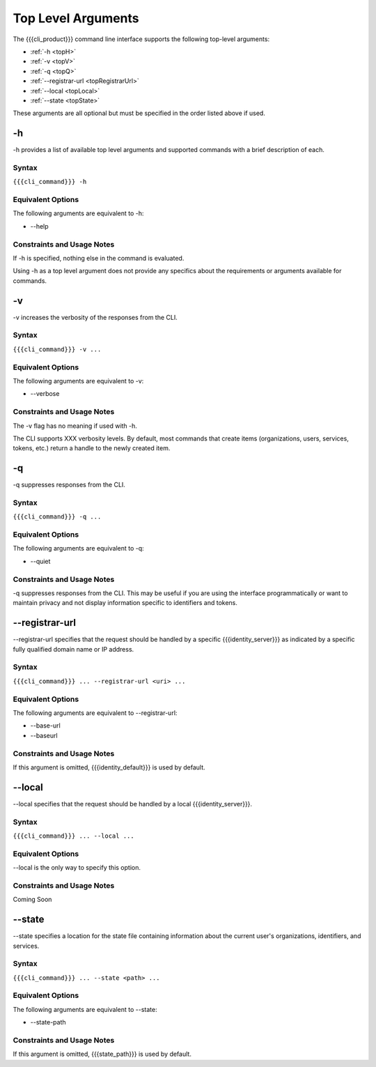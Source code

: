 Top Level Arguments
-------------------

The {{{cli_product}}} command line interface supports the following top-level arguments:

* :ref:`-h <topH>`
* :ref:`-v <topV>`
* :ref:`-q <topQ>`
* :ref:`--registrar-url <topRegistrarUrl>`
* :ref:`--local <topLocal>`
* :ref:`--state <topState>`

These arguments are all optional but must be specified in the order listed above if used.

.. _topH:

-h
~~

-h provides a list of available top level arguments and supported commands with a brief description of each.

Syntax
++++++

``{{{cli_command}}} -h``

Equivalent Options
++++++++++++++++++

The following arguments are equivalent to -h:

* --help

Constraints and Usage Notes
+++++++++++++++++++++++++++

If -h is specified, nothing else in the command is evaluated.

Using -h as a top level argument does not provide any specifics about the requirements or arguments available for commands.

.. _topV:

-v
~~

-v increases the verbosity of the responses from the CLI.

Syntax
++++++

``{{{cli_command}}} -v ...``


Equivalent Options
++++++++++++++++++

The following arguments are equivalent to -v:

* --verbose

Constraints and Usage Notes
+++++++++++++++++++++++++++

The -v flag has no meaning if used with -h.

The CLI supports XXX verbosity levels. By default, most commands that create items (organizations, users, services, tokens, etc.) return a handle to the newly created item.

.. ifconfig:: 'draft' in conditions
   
   [[JMK: Need more info. As far as I can tell -v currently does nothing.]]
   
   [[JMK: what happens if I use both -v and -q at the same time?]]

.. _topQ:

-q
~~

-q suppresses responses from the CLI.

Syntax
++++++

``{{{cli_command}}} -q ...``


Equivalent Options
++++++++++++++++++

The following arguments are equivalent to -q:

* --quiet

Constraints and Usage Notes
+++++++++++++++++++++++++++

-q suppresses responses from the CLI. This may be useful if you are using the interface programmatically or want to maintain privacy and not display information specific to identifiers and tokens.

.. ifconfig:: 'draft' in conditions
    
   [[JMK: check what this actually does.
   What about something like invite-user where the output is required
   to move on to the next step of accept-invitation?]]
   
   [[JMK: what happens if I use both -v and -q at the same time?]]

.. _topRegistrarUrl:

--registrar-url
~~~~~~~~~~~~~~~

--registrar-url specifies that the request should be handled by a specific {{{identity_server}}} as indicated by a specific fully qualified domain name or IP address.

Syntax
++++++

``{{{cli_command}}} ... --registrar-url <uri> ...``


Equivalent Options
++++++++++++++++++

The following arguments are equivalent to --registrar-url:

* --base-url
* --baseurl

Constraints and Usage Notes
+++++++++++++++++++++++++++

If this argument is omitted, {{{identity_default}}} is used by default.

.. ifconfig:: 'draft' in conditions
    
   [[JMK: what happens if you specify both --registrar-url and --local?]]

.. _topLocal:

--local
~~~~~~~

--local specifies that the request should be handled by a local {{{identity_server}}}.

Syntax
++++++

``{{{cli_command}}} ... --local ...``


Equivalent Options
++++++++++++++++++

--local is the only way to specify this option.

Constraints and Usage Notes
+++++++++++++++++++++++++++

Coming Soon

.. ifconfig:: 'draft' in conditions
       
   [[JMK: does it listen on a specific port? what happens if no local server is running?]]
   
   [[JMK: what happens if you specify both --registrar-url and --local?]]

.. _topState:

--state
~~~~~~~

--state specifies a location for the state file containing information about the current user's organizations, identifiers, and services.

.. ifconfig:: 'draft' in conditions
    
   [[JMK: currently only one org and just a user ID]]

Syntax
++++++

``{{{cli_command}}} ... --state <path> ...``


Equivalent Options
++++++++++++++++++

The following arguments are equivalent to --state:

* --state-path

Constraints and Usage Notes
+++++++++++++++++++++++++++

If this argument is omitted, {{{state_path}}} is used by default.

